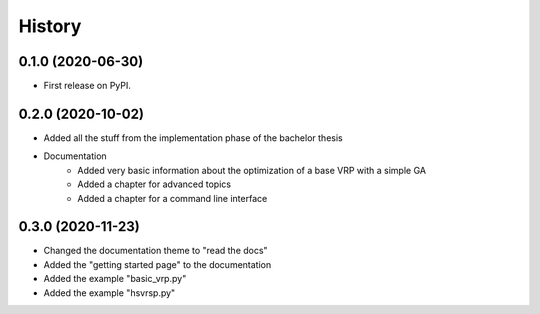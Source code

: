 =======
History
=======

0.1.0 (2020-06-30)
------------------

* First release on PyPI.

0.2.0 (2020-10-02)
------------------

* Added all the stuff from the implementation phase of the bachelor thesis
* Documentation
    * Added very basic information about the optimization of a base VRP with a simple GA
    * Added a chapter for advanced topics
    * Added a chapter for a command line interface

0.3.0 (2020-11-23)
------------------

* Changed the documentation theme to "read the docs"
* Added the "getting started page" to the documentation
* Added the example "basic_vrp.py"
* Added the example "hsvrsp.py"

